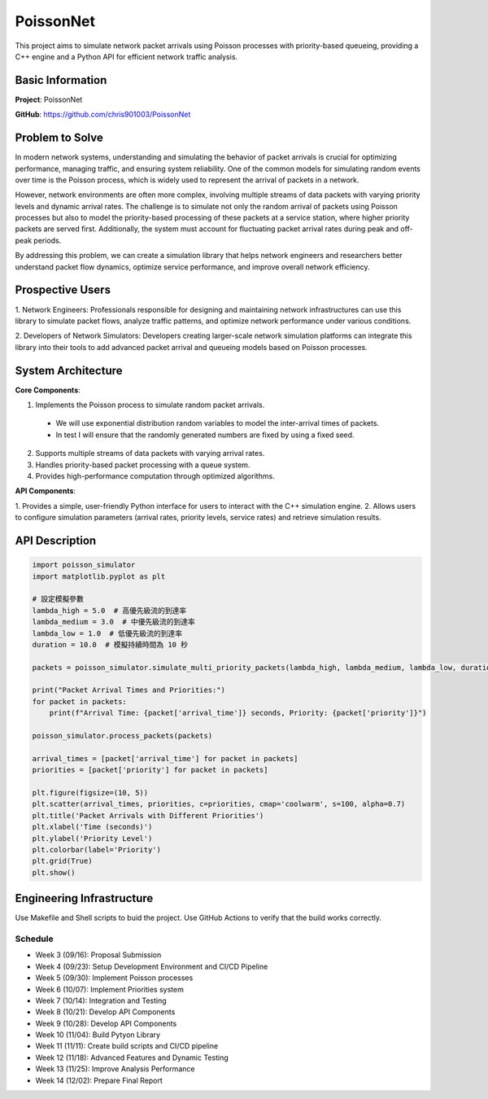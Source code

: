 PoissonNet
****************************

This project aims to simulate 
network packet arrivals using Poisson processes 
with priority-based queueing, 
providing a C++ engine and 
a Python API for efficient network traffic analysis.

****************************
Basic Information
****************************

**Project**: PoissonNet

**GitHub**: https://github.com/chris901003/PoissonNet

****************************
Problem to Solve
****************************
In modern network systems, understanding and simulating the 
behavior of packet arrivals is crucial for optimizing performance, 
managing traffic, and ensuring system reliability. 
One of the common models for simulating random events over time is 
the Poisson process, which is widely used to represent 
the arrival of packets in a network.

However, network environments are often more complex, 
involving multiple streams of data packets with 
varying priority levels and dynamic arrival rates. 
The challenge is to simulate not only the random arrival of packets 
using Poisson processes but also to model the 
priority-based processing of these packets at a service station, 
where higher priority packets are served first. Additionally, 
the system must account for fluctuating packet arrival rates 
during peak and off-peak periods.

By addressing this problem, 
we can create a simulation library that helps network engineers 
and researchers better understand packet flow dynamics, 
optimize service performance, and improve overall network efficiency.

****************************
Prospective Users
****************************

1. Network Engineers: Professionals responsible for designing 
and maintaining network infrastructures can use this library to 
simulate packet flows, analyze traffic patterns, 
and optimize network performance under various conditions.

2. Developers of Network Simulators: 
Developers creating larger-scale network simulation platforms 
can integrate this library into their tools to 
add advanced packet arrival and queueing models 
based on Poisson processes.

****************************
System Architecture
****************************

**Core Components**:

1. Implements the Poisson process to simulate random packet arrivals.
  - We will use exponential distribution random variables to model the inter-arrival times of packets.
  - In test I will ensure that the randomly generated numbers are fixed by using a fixed seed.
2. Supports multiple streams of data packets with varying arrival rates.
3. Handles priority-based packet processing with a queue system.
4. Provides high-performance computation through optimized algorithms.

**API Components**:

1. Provides a simple, user-friendly Python interface 
for users to interact with the C++ simulation engine.
2. Allows users to configure simulation parameters 
(arrival rates, priority levels, service rates) 
and retrieve simulation results.

****************************
API Description
****************************

.. code:: python

    import poisson_simulator
    import matplotlib.pyplot as plt

    # 設定模擬參數
    lambda_high = 5.0  # 高優先級流的到達率
    lambda_medium = 3.0  # 中優先級流的到達率
    lambda_low = 1.0  # 低優先級流的到達率
    duration = 10.0  # 模擬持續時間為 10 秒

    packets = poisson_simulator.simulate_multi_priority_packets(lambda_high, lambda_medium, lambda_low, duration)

    print("Packet Arrival Times and Priorities:")
    for packet in packets:
        print(f"Arrival Time: {packet['arrival_time']} seconds, Priority: {packet['priority']}")

    poisson_simulator.process_packets(packets)

    arrival_times = [packet['arrival_time'] for packet in packets]
    priorities = [packet['priority'] for packet in packets]

    plt.figure(figsize=(10, 5))
    plt.scatter(arrival_times, priorities, c=priorities, cmap='coolwarm', s=100, alpha=0.7)
    plt.title('Packet Arrivals with Different Priorities')
    plt.xlabel('Time (seconds)')
    plt.ylabel('Priority Level')
    plt.colorbar(label='Priority')
    plt.grid(True)
    plt.show()


****************************
Engineering Infrastructure
****************************

Use Makefile and Shell scripts to buid the project.
Use GitHub Actions to verify that the build works correctly.

Schedule
========

* Week 3 (09/16): Proposal Submission
* Week 4 (09/23): Setup Development Environment and CI/CD Pipeline
* Week 5 (09/30): Implement Poisson processes
* Week 6 (10/07): Implement Priorities system
* Week 7 (10/14): Integration and Testing
* Week 8 (10/21): Develop API Components
* Week 9 (10/28): Develop API Components
* Week 10 (11/04): Build Pytyon Library
* Week 11 (11/11): Create build scripts and CI/CD pipeline
* Week 12 (11/18): Advanced Features and Dynamic Testing
* Week 13 (11/25): Improve Analysis Performance
* Week 14 (12/02): Prepare Final Report
